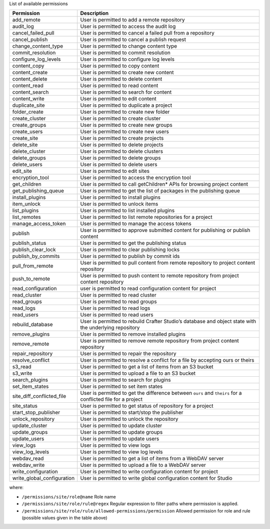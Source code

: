 List of available permissions

========================== ================================================================================
Permission                 Description
========================== ================================================================================
add_remote                 User is permitted to add a remote repository
audit_log                  User is permitted to access the audit log
cancel_failed_pull         User is permitted to cancel a failed pull from a repository
cancel_publish             User is permitted to cancel a publish request
change_content_type        User is permitted to change content type
commit_resolution          User is permitted to commit resolution
configure_log_levels       User is permitted to configure log levels
content_copy               User is permitted to copy content
content_create             User is permitted to create new content
content_delete             User is permitted to delete content
content_read               User is permitted to read content
content_search             User is permitted to search for content
content_write              User is permitted to edit content
duplicate_site             User is permitted to duplicate a project
folder_create              User is permitted to create new folder
create_cluster             User is permitted to create cluster
create_groups              User is permitted to create new groups
create_users               User is permitted to create new users
create_site                User is permitted to create projects
delete_site                User is permitted to delete projects
delete_cluster             User is permitted to delete clusters
delete_groups              User is permitted to delete groups
delete_users               User is permitted to delete users
edit_site                  User is permitted to edit sites
encryption_tool            User is permitted to access the encryption tool
get_children               User is permitted to call getChildren* APIs for browsing project content
get_publishing_queue       User is permitted to get the list of packages in the publishing queue
install_plugins            User is permitted to install plugins
item_unlock                User is permitted to unlock items
list_plugins               User is permitted to list installed plugins
list_remotes               User is permitted to list remote repositories for a project
manage_access_token        User is permitted to manage the access tokens
publish                    User is permitted to approve submitted content for publishing or publish content
publish_status             User is permitted to get the publishing status
publish_clear_lock         User is permitted to clear publishing locks
publish_by_commits         User is permitted to publish by commit ids
pull_from_remote           User is permitted to pull content from remote repository to project content repository
push_to_remote             User is permitted to push content to remote repository from project content repository
read_configuration         user is permitted to read configuration content for project
read_cluster               User is permitted to read cluster
read_groups                User is permitted to read groups
read_logs                  User is permitted to read logs
read_users                 User is permitted to read users
rebuild_database           User is permitted to rebuild Crafter Studio’s database and object state with the underlying repository
remove_plugins             User is permitted to remove installed plugins
remove_remote              User is permitted to remove remote repository from project content repository
repair_repository          User is permitted to repair the repository
resolve_conflict           User is permitted to resolve a conflict for a file by accepting ours or theirs
s3_read                    User is permitted to get a list of items from an S3 bucket
s3_write                   User is permitted to upload a file to an S3 bucket
search_plugins             User is permitted to search for plugins
set_item_states            User is permitted to set item states
site_diff_conflicted_file  User is permitted to get the difference between ``ours`` and ``theirs`` for a conflicted file for a project
site_status                User is permitted to get status of repository for a project
start_stop_publisher       User is permitted to start/stop the publisher
unlock_repository          User is permitted to unlock the repository
update_cluster             User is permitted to update cluster
update_groups              User is permitted to update groups
update_users               User is permitted to update users
view_logs                  User is permitted to view logs
view_log_levels            User is permitted to view log levels
webdav_read                User is permitted to get a list of items from a WebDAV server
webdav_write               User is permitted to upload a file to a WebDAV server
write_configuration        User is permitted to write configuration content for project
write_global_configuration User is permitted to write global configuration content for Studio
========================== ================================================================================

where:

- ``/permissions/site/role@name``
  Role name
- ``/permissions/site/role/rule@regex``
  Regular expression to filter paths where permission is applied.
- ``/permissions/site/role/rule/allowed-permissions/permission``
  Allowed permission for role and rule (possible values given in the table above)
